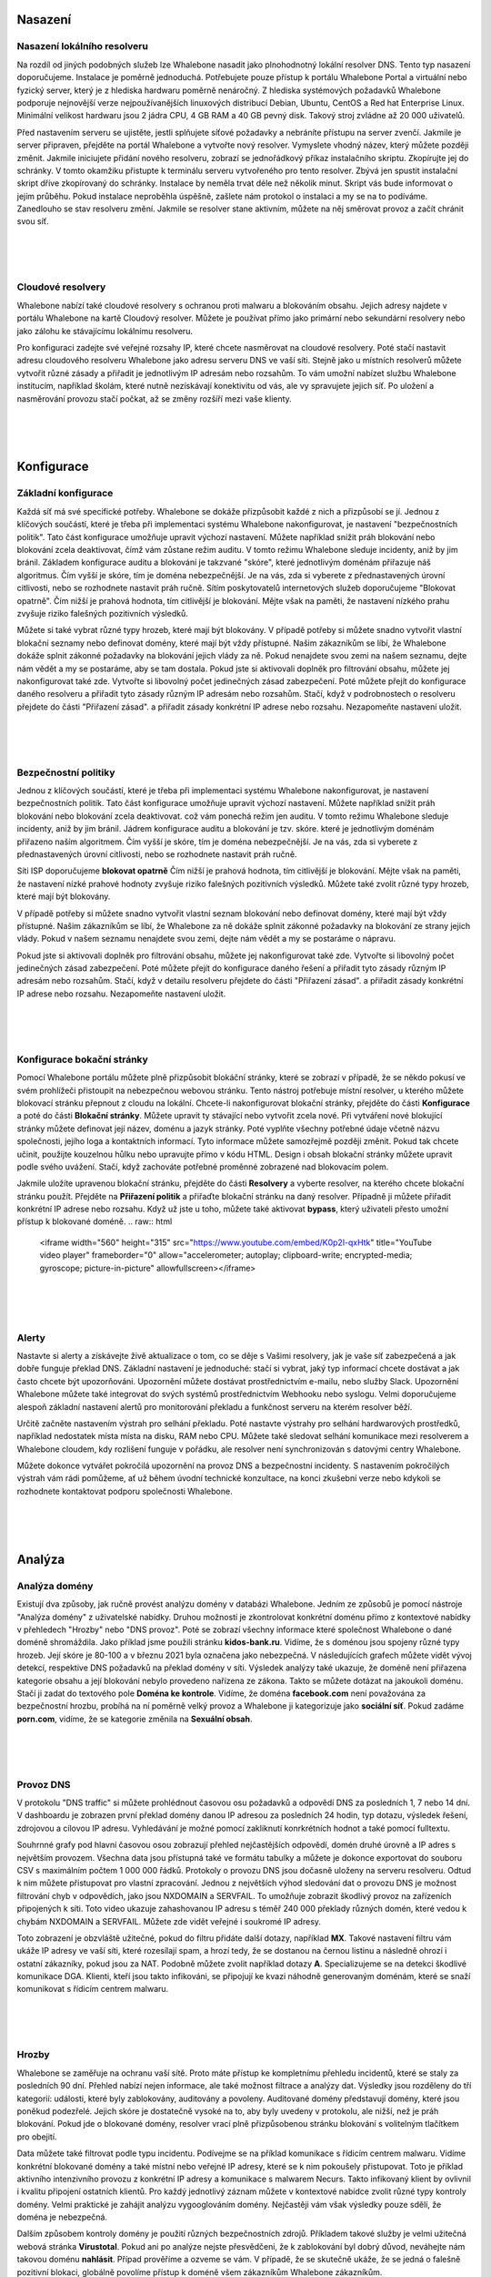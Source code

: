 Nasazení
==========

Nasazení lokálního resolveru
------------------------------
Na rozdíl od jiných podobných služeb lze Whalebone nasadit jako plnohodnotný lokální resolver DNS. Tento typ nasazení doporučujeme.
Instalace je poměrně jednoduchá. Potřebujete pouze přístup k portálu Whalebone Portal a virtuální nebo fyzický server, který je z hlediska hardwaru poměrně nenáročný.
Z hlediska systémových požadavků Whalebone podporuje nejnovější verze nejpoužívanějších linuxových distribucí Debian, Ubuntu, CentOS a Red hat Enterprise Linux.
Minimální velikost hardwaru jsou 2 jádra CPU, 4 GB RAM a 40 GB pevný disk. Takový stroj zvládne až 20 000 uživatelů. 

Před nastavením serveru se ujistěte, jestli splňujete síťové požadavky a nebráníte přístupu na server zvenčí. Jakmile je server připraven, přejděte na portál Whalebone a vytvořte nový resolver.
Vymyslete vhodný název, který můžete později změnit. Jakmile iniciujete přidání nového resolveru, zobrazí se jednořádkový příkaz instalačního skriptu. Zkopírujte jej do schránky.
V tomto okamžiku přistupte k terminálu serveru vytvořeného pro tento resolver. Zbývá jen spustit instalační skript dříve zkopírovaný do schránky.
Instalace by neměla trvat déle než několik minut. Skript vás bude informovat o jejím průběhu. Pokud instalace neproběhla úspěšně, zašlete nám protokol o instalaci a my se na to podíváme.
Zanedlouho se stav resolveru změní. Jakmile se resolver stane aktivním, můžete na něj směrovat provoz a začít chránit svou síť.


.. raw:: html

    <iframe width="560" height="315" src="https://www.youtube.com/embed/W_sWor-Wg-U" title="YouTube video player" frameborder="0" allow="accelerometer; autoplay; clipboard-write; encrypted-media; gyroscope; picture-in-picture" allowfullscreen></iframe>
|
|
|

Cloudové resolvery
---------------------------
Whalebone nabízí také cloudové resolvery s ochranou proti malwaru a blokováním obsahu. Jejich adresy najdete v portálu Whalebone na kartě Cloudový resolver.
Můžete je používat přímo jako primární nebo sekundární resolvery nebo jako zálohu ke stávajícímu lokálnímu resolveru.

Pro konfiguraci zadejte své veřejné rozsahy IP, které chcete nasměrovat na cloudové resolvery. Poté stačí nastavit adresu cloudového resolveru Whalebone jako adresu serveru DNS ve vaší síti.
Stejně jako u místních resolverů můžete vytvořit různé zásady a přiřadit je jednotlivým IP adresám nebo rozsahům. To vám umožní nabízet službu Whalebone institucím, například školám,
které nutně nezískávají konektivitu od vás, ale vy spravujete jejich síť. Po uložení a nasměrování provozu stačí počkat, až se změny rozšíří mezi vaše klienty.

.. raw:: html

    <iframe width="560" height="315" src="https://www.youtube.com/embed/kdpjCenhTVg" title="YouTube video player" frameborder="0" allow="accelerometer; autoplay; clipboard-write; encrypted-media; gyroscope; picture-in-picture" allowfullscreen></iframe>
|
|
|

Konfigurace
=============

Základní konfigurace
-------------------
Každá síť má své specifické potřeby. Whalebone se dokáže přizpůsobit každé z nich a přizpůsobí se jí. Jednou z klíčových součástí, které je třeba při implementaci systému Whalebone nakonfigurovat, je nastavení "bezpečnostních politik".
Tato část konfigurace umožňuje upravit výchozí nastavení. Můžete například snížit práh blokování nebo blokování zcela deaktivovat, čímž vám zůstane režim auditu.
V tomto režimu Whalebone sleduje incidenty, aniž by jim bránil. Základem konfigurace auditu a blokování je takzvané "skóre", které jednotlivým doménám přiřazuje náš algoritmus. 
Čím vyšší je skóre, tím je doména nebezpečnější. Je na vás, zda si vyberete z přednastavených úrovní citlivosti, nebo se rozhodnete nastavit práh ručně. Sítím poskytovatelů internetových služeb doporučujeme "Blokovat opatrně". 
Čím nižší je prahová hodnota, tím citlivější je blokování. Mějte však na paměti, že nastavení nízkého prahu zvyšuje riziko falešných pozitivních výsledků.

Můžete si také vybrat různé typy hrozeb, které mají být blokovány. V případě potřeby si můžete snadno vytvořit vlastní blokační seznamy nebo definovat domény, které mají být vždy přístupné. Našim zákazníkům se líbí, že Whalebone dokáže splnit zákonné požadavky na blokování
jejich vlády za ně. Pokud nenajdete svou zemi na našem seznamu, dejte nám vědět a my se postaráme, aby se tam dostala.
Pokud jste si aktivovali doplněk pro filtrování obsahu, můžete jej nakonfigurovat také zde. Vytvořte si libovolný počet jedinečných zásad zabezpečení.
Poté můžete přejít do konfigurace daného resolveru a přiřadit tyto zásady různým IP adresám nebo rozsahům. Stačí, když v podrobnostech o resolveru přejdete do části "Přiřazení zásad".
a přiřadit zásady konkrétní IP adrese nebo rozsahu. Nezapomeňte nastavení uložit.

.. raw:: html

    <iframe width="560" height="315" src="https://www.youtube.com/embed/sUqVXKaPuIc" title="YouTube video player" frameborder="0" allow="accelerometer; autoplay; clipboard-write; encrypted-media; gyroscope; picture-in-picture" allowfullscreen></iframe>

|
|
|

Bezpečnostní politiky
---------------------
Jednou z klíčových součástí, které je třeba při implementaci systému Whalebone nakonfigurovat, je nastavení bezpečnostních politik. Tato část konfigurace umožňuje upravit výchozí nastavení. Můžete například snížit práh blokování nebo blokování zcela deaktivovat.
což vám ponechá režim jen auditu. V tomto režimu Whalebone sleduje incidenty, aniž by jim bránil. Jádrem konfigurace auditu a blokování je tzv. skóre.
které je jednotlivým doménám přiřazeno naším algoritmem. Čím vyšší je skóre, tím je doména nebezpečnější. Je na vás, zda si vyberete z přednastavených úrovní citlivosti, nebo se rozhodnete nastavit práh ručně.


Síti ISP doporučujeme **blokovat opatrně** Čím nižší je prahová hodnota, tím citlivější je blokování. Mějte však na paměti, že nastavení nízké prahové hodnoty zvyšuje riziko falešných pozitivních výsledků. 
Můžete také zvolit různé typy hrozeb, které mají být blokovány.

V případě potřeby si můžete snadno vytvořit vlastní seznam blokování nebo definovat domény, které mají být vždy přístupné.  Našim zákazníkům se líbí, že Whalebone za ně dokáže splnit zákonné požadavky na blokování ze strany jejich vlády.
Pokud v našem seznamu nenajdete svou zemi, dejte nám vědět a my se postaráme o nápravu.

Pokud jste si aktivovali doplněk pro filtrování obsahu, můžete jej nakonfigurovat také zde. Vytvořte si libovolný počet jedinečných zásad zabezpečení.
Poté můžete přejít do konfigurace daného řešení a přiřadit tyto zásady různým IP adresám nebo rozsahům. Stačí, když v detailu resolveru přejdete do části "Přiřazení zásad".
a přiřadit zásady konkrétní IP adrese nebo rozsahu. Nezapomeňte nastavení uložit.

.. raw:: html

    <iframe width="560" height="315" src="https://www.youtube.com/embed/vjzOeHAYi4A" title="YouTube video player" frameborder="0" allow="accelerometer; autoplay; clipboard-write; encrypted-media; gyroscope; picture-in-picture" allowfullscreen></iframe>
|
|
|

Konfigurace bokační stránky
---------------------------
Pomocí Whalebone portálu můžete plně přizpůsobit blokáční stránky, které se zobrazí v případě, že se někdo pokusí ve svém prohlížeči přistoupit na nebezpečnou webovou stránku. Tento nástroj potřebuje místní resolver, u kterého můžete blokovací stránku přepnout z cloudu na lokální. 
Chcete-li nakonfigurovat blokační stránky, přejděte do části **Konfigurace** a poté do části **Blokační stránky**. Můžete upravit ty stávající nebo vytvořit zcela nové. Při vytváření nové blokující stránky můžete definovat její název, doménu a jazyk stránky.
Poté vyplňte všechny potřebné údaje včetně názvu společnosti, jejího loga a kontaktních informací. Tyto informace můžete samozřejmě později změnit. Pokud tak chcete učinit, použijte kouzelnou hůlku nebo upravujte přímo v kódu HTML. Design i obsah blokační stránky můžete upravit podle svého uvážení. Stačí, když zachováte potřebné proměnné zobrazené nad blokovacím polem.

Jakmile uložíte upravenou blokační stránku, přejděte do části **Resolvery** a vyberte resolver, na kterého chcete blokační stránku použít. Přejděte na **Přiřazení politik** a přiřaďte blokační stránku na daný resolver.
Případně ji můžete přiřadit konkrétní IP adrese nebo rozsahu. Když už jste u toho, můžete také aktivovat **bypass**, který uživateli přesto umožní přístup k blokované doméně.
.. raw:: html

    <iframe width="560" height="315" src="https://www.youtube.com/embed/K0p2l-qxHtk" title="YouTube video player" frameborder="0" allow="accelerometer; autoplay; clipboard-write; encrypted-media; gyroscope; picture-in-picture" allowfullscreen></iframe>

|
|
|

Alerty
------
Nastavte si alerty a získávejte živě aktualizace o tom, co se děje s Vašimi resolvery, jak je vaše síť zabezpečená a jak dobře funguje překlad DNS. 
Základní nastavení je jednoduché: stačí si vybrat, jaký typ informací chcete dostávat a jak často chcete být upozorňováni. Upozornění můžete dostávat prostřednictvím e-mailu, nebo služby Slack.
Upozornění Whalebone můžete také integrovat do svých systémů prostřednictvím Webhooku nebo syslogu. Velmi doporučujeme alespoň základní nastavení alertů pro monitorování překladu a funkčnost serveru na kterém resolver běží.

Určitě začněte nastavením výstrah pro selhání překladu. Poté nastavte výstrahy pro selhání hardwarových prostředků, například nedostatek místa místa na disku, RAM nebo CPU.
Můžete také sledovat selhání komunikace mezi resolverem a Whalebone cloudem, kdy rozlišení funguje v pořádku, ale resolver není synchronizován s datovými centry Whalebone.

Můžete dokonce vytvářet pokročilá upozornění na provoz DNS a bezpečnostní incidenty. S nastavením pokročilých výstrah vám rádi pomůžeme, ať už během úvodní technické konzultace,
na konci zkušební verze nebo kdykoli se rozhodnete kontaktovat podporu společnosti Whalebone.

.. raw:: html

    <iframe width="560" height="315" src="https://www.youtube.com/embed/GXUkPICav-o" title="YouTube video player" frameborder="0" allow="accelerometer; autoplay; clipboard-write; encrypted-media; gyroscope; picture-in-picture" allowfullscreen></iframe>
|
|
|

Analýza
========

Analýza domény
----------------
Existují dva způsoby, jak ručně provést analýzu domény v databázi Whalebone. Jedním ze způsobů je pomocí nástroje "Analýza domény" z uživatelské nabídky.
Druhou možností je zkontrolovat konkrétní doménu přímo z kontextové nabídky v přehledech "Hrozby" nebo "DNS provoz". Poté se zobrazí všechny informace 
které společnost Whalebone o dané doméně shromáždila. Jako příklad jsme použili stránku **kidos-bank.ru**. Vidíme, že s doménou jsou spojeny různé typy hrozeb.
Její skóre je 80-100 a v březnu 2021 byla označena jako nebezpečná. V následujících grafech můžete vidět vývoj detekcí, respektive DNS 
požadavků na překlad domény v síti. Výsledek analýzy také ukazuje, že doméně není přiřazena kategorie obsahu a její blokování nebylo provedeno 
nařízena ze zákona. Takto se můžete dotázat na jakoukoli doménu. Stačí ji zadat do textového pole **Doména ke kontrole**. Vidíme, že doména **facebook.com** není považována za bezpečnostní hrozbu, 
probíhá na ní poměrně velký provoz a Whalebone ji kategorizuje jako **sociální síť**. Pokud zadáme **porn.com**, vidíme, že se kategorie změnila na **Sexuální obsah**.

.. raw:: html

    <iframe width="560" height="315" src="https://www.youtube.com/embed/WJzsGvBiF80" title="YouTube video player" frameborder="0" allow="accelerometer; autoplay; clipboard-write; encrypted-media; gyroscope; picture-in-picture" allowfullscreen></iframe>

|
|
|

Provoz DNS
------------
V protokolu "DNS traffic" si můžete prohlédnout časovou osu požadavků a odpovědí DNS za posledních 1, 7 nebo 14 dní. V dashboardu je zobrazen první překlad domény danou IP adresou za posledních 24 hodin,
typ dotazu, výsledek řešení, zdrojovou a cílovou IP adresu. Vyhledávání je možné pomocí zakliknutí konrkrétních hodnot a také pomocí fulltextu.

Souhrnné grafy pod hlavní časovou osou zobrazují přehled nejčastějších odpovědí, domén druhé úrovně a IP adres s největším provozem. Všechna data jsou přístupná také ve formátu tabulky a můžete je dokonce exportovat do souboru CSV
s maximálním počtem 1 000 000 řádků. Protokoly o provozu DNS jsou dočasně uloženy na serveru resolveru. Odtud k nim můžete přistupovat pro vlastní zpracování. Jednou z největších výhod sledování dat o provozu DNS je možnost filtrování chyb v odpovědích, jako jsou NXDOMAIN a SERVFAIL.
To umožňuje zobrazit škodlivý provoz na zařízeních připojených k síti. Toto video ukazuje zahashovanou IP adresu s téměř 240 000 překlady různých domén, které vedou k chybám NXDOMAIN a SERVFAIL. Můžete zde vidět veřejné i soukromé IP adresy.

Toto zobrazení je obzvláště užitečné, pokud do filtru přidáte další dotazy, například **MX**. Takové nastavení filtru vám ukáže IP adresy ve vaší síti, které rozesílají spam, a hrozí tedy, že se dostanou na černou listinu a následně ohrozí i ostatní zákazníky, pokud jsou za NAT.
Podobně můžete zvolit například dotazy **A**. Specializujeme se na detekci škodlivé komunikace DGA. Klienti, kteří jsou takto infikováni, se připojují ke kvazi náhodně generovaným doménám, které se snaží komunikovat s řídicím centrem malwaru.

.. raw:: html

    <iframe width="560" height="315" src="https://www.youtube.com/embed/Qgj-fUHS5qg" title="YouTube video player" frameborder="0" allow="accelerometer; autoplay; clipboard-write; encrypted-media; gyroscope; picture-in-picture" allowfullscreen></iframe>

|
|
|

Hrozby
---------
Whalebone se zaměřuje na ochranu vaší sítě. Proto máte přístup ke kompletnímu přehledu incidentů, které se staly za posledních 90 dní.
Přehled nabízí nejen informace, ale také možnost filtrace a analýzy dat. Výsledky jsou rozděleny do tří kategorií: události, které byly zablokovány, auditovány a povoleny. 
Auditované domény představují domény, které jsou poněkud podezřelé. Jejich skóre je dostatečně vysoké na to, aby byly uvedeny v protokolu, ale nižší, než je práh blokování. Pokud jde o blokované domény, resolver vrací plně přizpůsobenou stránku blokování s volitelným tlačítkem pro obejití.

Data můžete také filtrovat podle typu incidentu. Podívejme se na příklad komunikace s řídicím centrem malwaru. Vidíme konkrétní blokované domény a také místní nebo veřejné IP adresy, které se k nim pokoušely přistupovat.
Toto je příklad aktivního intenzivního provozu z konkrétní IP adresy a komunikace s malwarem Necurs. Takto infikovaný klient by ovlivnil i kvalitu připojení ostatních klientů. 
Pro každý jednotlivý záznam můžete v kontextové nabídce zvolit různé typy kontroly domény. Velmi praktické je zahájit analýzu vygooglováním domény. Nejčastěji vám však výsledky pouze sdělí, že doména je nebezpečná. 

Dalším způsobem kontroly domény je použití různých bezpečnostních zdrojů. Příkladem takové služby je velmi užitečná webová stránka **Virustotal**. Pokud ani po analýze nejste přesvědčeni, že k zablokování byl dobrý důvod,
neváhejte nám takovou doménu **nahlásit**. Případ prověříme a ozveme se vám. V případě, že se skutečně ukáže, že se jedná o falešně pozitivní blokaci, globálně povolíme přístup k doméně všem zákazníkům Whalebone zákazníkům.

.. raw:: html

    <iframe width="560" height="315" src="https://www.youtube.com/embed/GVZoMOEUWzM" title="YouTube video player" frameborder="0" allow="accelerometer; autoplay; clipboard-write; encrypted-media; gyroscope; picture-in-picture" allowfullscreen></iframe>
|
|
|

Analýza dat
---------------
Portál Whalebone umožňuje podrobnou fulltextovou filtraci a související analýzu dat. Důkladný manuál naleznete v technické dokumentaci dostupné na adrese docs.whalebone.io. v části Analýza dat.
Najdete zde seznam různých operátorů, příklady jejich použití a odkazy na možné rozdíly mezi přehledem provozu DNS a hrozeb. Můžete používat zástupné nebo logické operátory. Při použití fulltextové filtrace,
je třeba všechny parametry zadat přímo do adresy URL. Tímto způsobem můžete snadno vytvářet filtry pro budoucí použití.

.. raw:: html

    <iframe width="560" height="315" src="https://www.youtube.com/embed/TVhyQP_AG-Y" title="YouTube video player" frameborder="0" allow="accelerometer; autoplay; clipboard-write; encrypted-media; gyroscope; picture-in-picture" allowfullscreen></iframe>

|
|
|

API
----
Pomocí rozhraní Whalebone API můžete integrovat Whalebone do svých vlastních systémů. Nejprve je třeba vytvořit nový klíč.
Přejděte do konfigurace klíčů API z kontextové nabídky kliknutím na ikonu panáčka. Po vytvoření nového klíče API se zobrazí všechny potřebné údaje. Secret API klče nebude nikdy 
znovu zobrazen, proto se ujistěte, že jste si jej skutečně a správně zkopírovali. Klíč API můžete kdykoli zneplatnit. Stačí kliknout na příslušnou ikonu. K dispozici máme podrobnou interaktivní dokumentaci 
pro rozhraní Whalebone API dostupnou na apidocs.whalebone.io/public, nebo pomocí kliknutí na ikonu otazníku. Dokumentace vás provede různými kategoriemi 
informací a nastavení s konkrétními příklady. Část "Event" obsahuje veškeré informace o hrozbách, například typy hrozeb a domény. Můžete dokonce modelovat 
API volání přímo v dokumentaci a ihned je používat. Kromě toho rozhraní API obsahuje určité informace, které zatím nejsou k dispozici na portálu Whalebone, 
například podrobnosti o ověřování DNSSEC. Samozřejmě můžete přistupovat k informacím o resolverech, jako je latence, stav resolverů nebo využití systémových prostředků. 
Než začnete modelovat volání API v dokumentaci, doporučujeme ji autorizovat pomocí klíčů API. To vám umožní přímo pracovat s vaším účtem v dokumentaci.

.. raw:: html

    <iframe width="560" height="315" src="https://www.youtube.com/embed/9SsxMVR6ino" title="YouTube video player" frameborder="0" allow="accelerometer; autoplay; clipboard-write; encrypted-media; gyroscope; picture-in-picture" allowfullscreen></iframe>


|
|
|

Řešení problémů s překladem domény
----------------------------------
Když uživatelé internetu nemají přístup k doméně, často si myslí, že je to chyba poskytovatele internetu. Nejčastěji se však nejedná o problém poskytovatele, ale samotné domény.
Bez ohledu na to musíte zákazníkovi stejně odpovědět a vysvětlit mu situaci. Pojďme se podívat, jak Whalebone tento proces zjednoduší.

Nejprve prozkoumejte potenciální zablokování domény vyhledáním domény v části **Hrozby**. Doporučujeme používat vyhledávací operátory a dotazovat se na subdomény.
Ukázalo se, že doména **sufr.cz** nebyla zablokována jako hrozba. Druhým krokem je přejít do **DNS provozu** a zkontrolovat, zda k doméně vůbec někdo přistupoval. Pokud ano, podívejte se, jak se Whalebone vypořádává s překladem.
Ukazuje se, že k pokusům o přístup k doméně došlo. V takovém případě musíme zkontrolovat výsledky. Vidíme, že odpověď pro tuto doménu byla **SERVFAIL**. Pro další postup řešení problémů můžeme analyzovat doménu prostřednictvím kontextové nabídky. 

Doporučujeme použít nástroj **DNS Viz**. Nástroj DNS Viz je určen k úplné kontrole chování překladu DNS. Přímé prokliknutí vede k výsledkům ověření DNSSEC. Ukazuje se, že problém této konkrétní domény spočívá v tom, že má problémy s **prošlými kryptografickými podpisy**.
Pokud máte pocit, že stále nevíte, co se s doménou děje, neváhejte nás kontaktovat e-mailem na adrese support@whalebone.io. Rádi se na Váš problém podíváme.

.. raw:: html

    <iframe width="560" height="315" src="https://www.youtube.com/embed/sV2Ql8erWwY" title="YouTube video player" frameborder="0" allow="accelerometer; autoplay; clipboard-write; encrypted-media; gyroscope; picture-in-picture" allowfullscreen></iframe>

|
|
|

Sledování domén
-----------------
Pro funkční připojení k internetu je nezbytné dobře fungující DNS překlad. Proto se můžete v portálu pro správu ujistit, že jednotlivé resolvery fungují v pořádku.
Stačí vybrat příslušný místní resolver, otevřít kontextovou nabídku a kliknout na tlačítko **Trace domény**. V tomto okamžiku zadejte doménu, kterou chcete zkoumat. Řekněme, že je to whalebone.io.

Vyberte jeden z typů dotazů, například **A**, a doménu vytrasujte. Výsledek řešení si můžete prohlédnout zde. V horní části je zobrazen výsledek dotazu. Zelená barva vám říká, že s překladem DNS není nic v nepořádku. 
Pokud se vyskytne nějaký problém, budou informace o konkrétním problému uvedeny oranžovou nebo červenou barvou. Například pokud doména neexistuje, bude výsledkem **NXDOMAIN** V případě, že je s rozlišením problém, zobrazí se odpověď **SERVFAIL**.
Pokud narazíte na nějaké problémy, pošlete protokol na adresu **support@whalebone.io** a my Vám pomůžeme s investigací.

.. raw:: html

    <iframe width="560" height="315" src="https://www.youtube.com/embed/WD6RawjWGqo" title="YouTube video player" frameborder="0" allow="accelerometer; autoplay; clipboard-write; encrypted-media; gyroscope; picture-in-picture" allowfullscreen></iframe>



